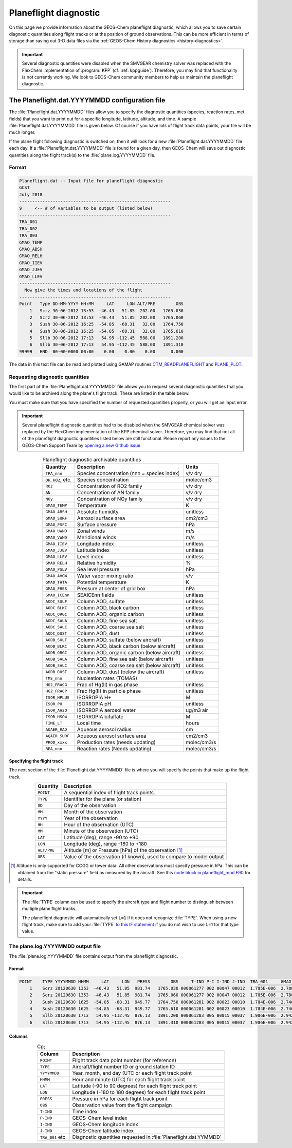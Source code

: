 .. _planeflight-diagnostic:

######################
Planeflight diagnostic
######################

On this page we provide information about the GEOS-Chem planeflight
diagnostic, which allows you to save certain diagnostic quantities
along flight tracks or at the position of ground observations.  This
can be more efficient in terms of storage than saving out 3-D data
files via the :ref:`GEOS-Chem History diagnostics <history-diagnostics>`.

.. important::

   Several diagnostic quantities were disabled when the SMVGEAR
   chemistry solver was replaced with the FlexChem implementation of
   :program:`KPP` (cf: :ref:`kppguide`).  Therefore, you may find that
   functionality is not currently working. We look to GEOS-Chem
   community members to help us maintain the planeflight diagnostic.


.. _planeflight-dat-file:

===============================================
The Planeflight.dat.YYYYMMDD configuration file
===============================================

The :file:`Planeflight.dat.YYYYMMDD` files allow you to specify the
diagnostic quantities (species, reaction rates, met fields) that you
want to print out for a specific longitude, latitude, altitude, and
time. A sample :file:`Planeflight.dat.YYYYMMDD` file is given below. Of
course if you have lots of flight track data points, your file will be
much longer.

If the plane flight following diagnostic is switched on, then it will
look for a new :file:`Planeflight.dat.YYYYMMDD` file each day. If a
:file:`Planeflight.dat.YYYYMMDD` file is found for a given day, then
GEOS-Chem will save out diagnostic quantities along the flight
track(s) to the :file:`plane.log.YYYYMMDD` file.

Format
------

.. code-block:: text

   Planeflight.dat -- Input file for planeflight diagnostic
   GCST
   July 2018
   -----------------------------------------------------------
   9     <-- # of variables to be output (listed below)
   -----------------------------------------------------------
   TRA_001
   TRA_002
   TRA_003
   GMAO_TEMP
   GMAO_ABSH
   GMAO_RELH
   GMAO_IIEV
   GMAO_JJEV
   GMAO_LLEV
   -----------------------------------------------------------
     Now give the times and locations of the flight
   -----------------------------------------------------------
   Point   Type DD-MM-YYYY HH:MM     LAT     LON ALT/PRE        OBS
       1   Scrz 30-06-2012 13:53  -46.43   51.85  202.00   1765.030
       2   Scrz 30-06-2012 13:53  -46.43   51.85  202.00   1765.060
       3   Sush 30-06-2012 16:25  -54.85  -68.31   32.00   1764.750
       4   Sush 30-06-2012 16:25  -54.85  -68.31   32.00   1765.610
       5   Sllb 30-06-2012 17:13   54.95 -112.45  588.00   1891.200
       6   Sllb 30-06-2012 17:13   54.95 -112.45  588.00   1891.310
   99999   END  00-00-0000 00:00    0.00    0.00    0.00      0.000

The data in this text file can be read and plotted using GAMAP routines
`CTM_READPLANEFLIGHT <http://acmg.seas.harvard.edu/gamap/doc/by_alphabet/gamap_c.html#CTM_READ_PLANEFLIGHT>`__
and
`PLANE_PLOT <http://acmg.seas.harvard.edu/gamap/doc/by_alphabet/gamap_p.html#PLANE_PLOT>`__.


Requesting diagnostic quantities
--------------------------------

The first part of the :file:`Planeflight.dat.YYYYMMDD` file allows you
to request several diagnostic quantities that you would like to be
archived along the plane's flight track.  These are listed in the
table below.

You must make sure that you have specified the number of requested
quantities properly, or you will get an input error.

.. important::

   Several planeflight diagnostic quantities had to be
   disabled when the SMVGEAR chemical solver was replaced by the
   FlexChem implementation of the KPP chemical solver.  Therefore, you
   may find that not all of the planeflight diagnostic quantities
   listed below are still functional.  Please report any issues to the
   GEOS-Chem Support Team by `opening a new Github issue
   <https://github.com/geoschem/issues/new/choose>`_.

.. table:: Planeflight diagnostic archivable quantities
   :align: center

   +-----------------------+---------------------------------+-------------+
   | Quantity              | Description                     | Units       |
   +=======================+=================================+=============+
   | ``TRA_nnn``           | Species concentration           | v/v dry     |
   |                       | (nnn = species index)           |             |
   +-----------------------+---------------------------------+-------------+
   | ``OH``, ``HO2``, etc. | Species concentration           | molec/cm3   |
   +-----------------------+---------------------------------+-------------+
   | ``RO2``               | Concentration of RO2 family     | v/v dry     |
   +-----------------------+---------------------------------+-------------+
   | ``AN``                | Concentration of AN family      | v/v dry     |
   +-----------------------+---------------------------------+-------------+
   | ``NOy``               | Concentration of NOy family     | v/v dry     |
   +-----------------------+---------------------------------+-------------+
   | ``GMAO_TEMP``         | Temperature                     | K           |
   +-----------------------+---------------------------------+-------------+
   | ``GMAO_ABSH``         | Absolute humidity               | unitless    |
   +-----------------------+---------------------------------+-------------+
   | ``GMAO_SURF``         | Aerosol surface area            | cm2/cm3     |
   +-----------------------+---------------------------------+-------------+
   | ``GMAO_PSFC``         | Surface pressure                | hPa         |
   +-----------------------+---------------------------------+-------------+
   | ``GMAO_UWND``         | Zonal winds                     | m/s         |
   +-----------------------+---------------------------------+-------------+
   | ``GMAO_VWND``         | Meridional winds                | m/s         |
   +-----------------------+---------------------------------+-------------+
   | ``GMAO_IIEV``         | Longitude index                 | unitless    |
   +-----------------------+---------------------------------+-------------+
   | ``GMAO_JJEV``         | Latitude index                  | unitless    |
   +-----------------------+---------------------------------+-------------+
   | ``GMAO_LLEV``         | Level index                     | unitless    |
   +-----------------------+---------------------------------+-------------+
   | ``GMAO_RELH``         | Relative humidity               | %           |
   +-----------------------+---------------------------------+-------------+
   | ``GMAO_PSLV``         | Sea level pressure              | hPa         |
   +-----------------------+---------------------------------+-------------+
   | ``GMAO_AVGW``         | Water vapor mixing ratio        | v/v         |
   +-----------------------+---------------------------------+-------------+
   | ``GMAO_THTA``         | Potential temperature           | K           |
   +-----------------------+---------------------------------+-------------+
   | ``GMAO_PRES``         | Pressure at center of grid box  | hPa         |
   +-----------------------+---------------------------------+-------------+
   | ``GMAO_ICEnn``        | SEAICEnn fields                 | unitless    |
   +-----------------------+---------------------------------+-------------+
   | ``AODC_SULF``         | Column AOD, sulfate             | unitless    |
   +-----------------------+---------------------------------+-------------+
   | ``AODC_BLKC``         | Column AOD, black carbon        | unitless    |
   +-----------------------+---------------------------------+-------------+
   | ``AODC_ORGC``         | Column AOD, organic carbon      | unitless    |
   +-----------------------+---------------------------------+-------------+
   | ``AODC_SALA``         | Column AOD, fine sea salt       | unitless    |
   +-----------------------+---------------------------------+-------------+
   | ``AODC_SALC``         | Column AOD, coarse sea salt     | unitless    |
   +-----------------------+---------------------------------+-------------+
   | ``AODC_DUST``         | Column AOD, dust                | unitless    |
   +-----------------------+---------------------------------+-------------+
   | ``AODB_SULF``         | Column AOD, sulfate             | unitless    |
   |                       | (below aircraft)                |             |
   +-----------------------+---------------------------------+-------------+
   | ``AODB_BLKC``         | Column AOD, black carbon        | unitless    |
   |                       | (below aircraft)                |             |
   +-----------------------+---------------------------------+-------------+
   | ``AODB_ORGC``         | Column AOD, organic carbon      | unitless    |
   |                       | (below aircraft)                |             |
   +-----------------------+---------------------------------+-------------+
   | ``AODB_SALA``         | Column AOD, fine sea salt       | unitless    |
   |                       | (below aircraft)                |             |
   +-----------------------+---------------------------------+-------------+
   | ``AODB_SALC``         | Column AOD, coarse sea salt     | unitless    |
   |                       | (below aircraft)                |             |
   +-----------------------+---------------------------------+-------------+
   | ``AODB_DUST``         | Column AOD, dust                | unitless    |
   |                       | (below the aircraft)            |             |
   +-----------------------+---------------------------------+-------------+
   | ``TMS_nnn``           | Nucleation rates (TOMAS)        |             |
   +-----------------------+---------------------------------+-------------+
   | ``HG2_FRACG``         | Frac of Hg(II) in gas           | unitless    |
   |                       | phase                           |             |
   +-----------------------+---------------------------------+-------------+
   | ``HG2_FRACP``         | Frac Hg(II) in                  | unitless    |
   |                       | particle phase                  |             |
   +-----------------------+---------------------------------+-------------+
   | ``ISOR_HPLUS``        | ISORROPIA H+                    | M           |
   +-----------------------+---------------------------------+-------------+
   | ``ISOR_PH``           | ISORROPIA pH                    | unitless    |
   +-----------------------+---------------------------------+-------------+
   | ``ISOR_AH2O``         | ISORROPIA aerosol water         | ug/m3 air   |
   +-----------------------+---------------------------------+-------------+
   | ``ISOR_HSO4``         | ISORROPIA bifulfate             | M           |
   +-----------------------+---------------------------------+-------------+
   | ``TIME_LT``           | Local time                      | hours       |
   +-----------------------+---------------------------------+-------------+
   | ``AQAER_RAD``         | Aqueous aerosol radius          | cm          |
   +-----------------------+---------------------------------+-------------+
   | ``AQAER_SURF``        | Aqueous aerosol surface area    | cm2/cm3     |
   +-----------------------+---------------------------------+-------------+
   | ``PROD_xxxx``         | Production rates                | molec/cm3/s |
   |                       | (needs updating)                |             |
   +-----------------------+---------------------------------+-------------+
   | ``REA_nnn``           | Reaction rates                  | molec/cm3/s |
   |                       | (Needs updating)                |             |
   +-----------------------+---------------------------------+-------------+

.. _specifying_the_flight_track:

Specifying the flight track
~~~~~~~~~~~~~~~~~~~~~~~~~~~

The next section of the :file:`Planeflight.dat.YYYYMMDD` file is where
you will specify the points that make up the flight track.

.. table::
   :align: center

   +--------------+-----------------------------------------------+
   | Quantity     | Description                                   |
   +==============+===============================================+
   | ``POINT``    | A sequential index of flight track points.    |
   +--------------+-----------------------------------------------+
   | ``TYPE``     | Identifier for the plane (or station)         |
   +--------------+-----------------------------------------------+
   | ``DD``       | Day of the observation                        |
   +--------------+-----------------------------------------------+
   | ``MM``       | Month of the observation                      |
   +--------------+-----------------------------------------------+
   | ``YYYY``     | Year of the observation                       |
   +--------------+-----------------------------------------------+
   | ``HH``       | Hour of the observation (UTC)                 |
   +--------------+-----------------------------------------------+
   | ``MM``       | Minute of the observation (UTC)               |
   +--------------+-----------------------------------------------+
   | ``LAT``      | Latitude (deg), range -90 to +90              |
   +--------------+-----------------------------------------------+
   | ``LON``      | Longitude (deg), range -180 to +180           |
   +--------------+-----------------------------------------------+
   | ``ALT/PRE``  | Altitude [m] or Pressure [hPa] of             |
   |              | the observation [#A]_                         |
   +--------------+-----------------------------------------------+
   | ``OBS``      | Value of the observation (if known),          |
   |              | used to compare to model output               |
   +--------------+-----------------------------------------------+

.. rubric::

.. [#] Altitude is only supported for CCGG or tower data.  All other
       observations must specify pressure in hPa.  This can be
       obtained from the "static pressure" field as measured by the
       aircraft.  See this `code block in planeflight_mod.F90
       <https://github.com/geoschem/geos-chem/blob/b0e03cc0f7c06b899824a69744b67e9632675cbd/GeosCore/planeflight_mod.F90#L1061-L1114>`_
       for details.

.. important::

   The :file:`TYPE` column can be used to specify the aircraft type
   and flight number to distinguish between multiple plane flight tracks.

   The planeflight diagnostic will automatically set :literal:`L=1` if
   it does not recognize :file:`TYPE`. When using a new flight track,
   make sure to add your :file:`TYPE` `to this IF statement
   <https://github.com/geoschem/geos-chem/blob/d7baeb8fe51a66914408e9d1f655dd062bd5d4df/GeosCore/planeflight_mod.F90#L1057-L1126>`_
   if you do not wish to use L=1 for that type value.

.. _plane_log_file:

The plane.log.YYYYMMDD output file
----------------------------------

The :file:`plane.log.YYYYMMDD` file contains output from the
planeflight diagnostic.

Format
~~~~~~

.. code-block:: text

    POINT    TYPE YYYYMMDD HHMM     LAT     LON   PRESS        OBS     T-IND P-I I-IND J-IND  TRA_001     GMAO_TEMP   ...
        1    Scrz 20120630 1353  -46.43   51.85  981.74   1765.030 000061277 002 00047 00012  1.785E-006  2.780E+002  ...
        2    Scrz 20120630 1353  -46.43   51.85  981.74   1765.060 000061277 002 00047 00012  1.785E-006  2.780E+002  ...
        3    Sush 20120630 1625  -54.85  -68.31  949.77   1764.750 000061281 002 00023 00010  1.784E-006  2.746E+002  ...
        4    Sush 20120630 1625  -54.85  -68.31  949.77   1765.610 000061281 002 00023 00010  1.784E-006  2.746E+002  ...
        5    Sllb 20120630 1713   54.95 -112.45  876.13   1891.200 000061283 005 00015 00037  1.906E-006  2.942E+002  ...
        6    Sllb 20120630 1713   54.95 -112.45  876.13   1891.310 000061283 005 00015 00037  1.906E-006  2.942E+002  ...

Columns
~~~~~~~

.. table:: Cp;
   :align: center

   +------------------+--------------------------------+
   | Column           | Description                    |
   +==================+================================+
   | ``POINT``        | Flight track data point        |
   |                  | number (for reference)         |
   +------------------+--------------------------------+
   | ``TYPE``         | Aircraft/flight number ID      |
   |                  | or ground station ID           |
   +------------------+--------------------------------+
   | ``YYYYMMDD``     | Year, month, and day (UTC      |
   |                  | or each flight track point     |
   +------------------+--------------------------------+
   | ``HHMM``         | Hour and minute (UTC)          |
   |                  | for each flight track point    |
   +------------------+--------------------------------+
   | ``LAT``          | Latitude (-90 to 90 degrees)   |
   |                  | for each flight track point    |
   +------------------+--------------------------------+
   | ``LON``          | Longitude (-180 to 180         |
   |                  | degrees) for each flight       |
   |                  | track point                    |
   +------------------+--------------------------------+
   | ``PRESS``        | Pressure in hPa for each       |
   |                  | flight track point             |
   +------------------+--------------------------------+
   | ``OBS``          | Observation value from the     |
   |                  | flight campaign                |
   +------------------+--------------------------------+
   | ``T-IND``        | Time index                     |
   +------------------+--------------------------------+
   | ``P-IND``        | GEOS-Chem level index          |
   +------------------+--------------------------------+
   | ``I-IND``        | GEOS-Chem longitude index      |
   +------------------+--------------------------------+
   | ``J-IND``        | GEOS-Chem latitude index       |
   +------------------+--------------------------------+
   | ``TRA_001`` etc. | Diagnostic quantities          |
   |                  | requested in                   |
   |                  | :file:`Planeflight.dat.YYMMDD` |
   +------------------+--------------------------------+
